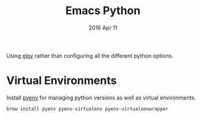 #+TITLE:  Emacs Python
#+AUTHOR: Brenton Bills
#+EMAIL:  brenton.bills@gmail.com
#+DATE:   2016 Apr 11
#+TAGS:   emacs python

Using [[https://github.com/jorgenschaefer/elpy][elpy]] rather than configuring all the different python options.

* Virtual Environments

Install [[https://github.com/yyuu/pyenv][pyenv]] for managing python versions as well as virtual environments.

#+BEGIN_SRC sh
  brew install pyenv pyenv-virtualenv pyenv-virtualenvwrapper
#+END_SRC

#+DESCRIPTION: A literate programming version of my Emacs Initialization of Python
#+PROPERTY:    results silent
#+PROPERTY:    header-args:sh  :tangle no
#+PROPERTY:    tangle ~/.emacs.d/elisp/init-python.el
#+PROPERTY:    eval no-export
#+PROPERTY:    comments org
#+OPTIONS:     num:nil toc:nil todo:nil tasks:nil tags:nil
#+OPTIONS:     skip:nil author:nil email:nil creator:nil timestamp:nil
#+INFOJS_OPT:  view:nil toc:nil ltoc:t mouse:underline buttons:0 path:http://orgmode.org/org-info.js


